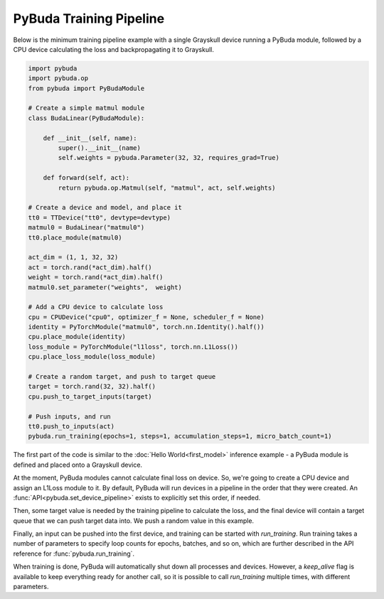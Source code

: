 PyBuda Training Pipeline
========================

Below is the minimum training pipeline example with a single Grayskull device running a PyBuda module, followed
by a CPU device calculating the loss and backpropagating it to Grayskull.

.. code-block:: python

  import pybuda
  import pybuda.op
  from pybuda import PyBudaModule

  # Create a simple matmul module
  class BudaLinear(PyBudaModule):

      def __init__(self, name):
          super().__init__(name)
          self.weights = pybuda.Parameter(32, 32, requires_grad=True)

      def forward(self, act):
          return pybuda.op.Matmul(self, "matmul", act, self.weights)

  # Create a device and model, and place it 
  tt0 = TTDevice("tt0", devtype=devtype)
  matmul0 = BudaLinear("matmul0")
  tt0.place_module(matmul0)

  act_dim = (1, 1, 32, 32)
  act = torch.rand(*act_dim).half()
  weight = torch.rand(*act_dim).half()
  matmul0.set_parameter("weights",  weight)
  
  # Add a CPU device to calculate loss
  cpu = CPUDevice("cpu0", optimizer_f = None, scheduler_f = None)
  identity = PyTorchModule("matmul0", torch.nn.Identity().half())
  cpu.place_module(identity)
  loss_module = PyTorchModule("l1loss", torch.nn.L1Loss())
  cpu.place_loss_module(loss_module)

  # Create a random target, and push to target queue
  target = torch.rand(32, 32).half()
  cpu.push_to_target_inputs(target)

  # Push inputs, and run
  tt0.push_to_inputs(act)
  pybuda.run_training(epochs=1, steps=1, accumulation_steps=1, micro_batch_count=1)
  

The first part of the code is similar to the :doc:`Hello World<first_model>` inference example - a PyBuda module
is defined and placed onto a Grayskull device.

At the moment, PyBuda modules cannot calculate final loss on device. So, we're going to create a CPU device and
assign an L1Loss module to it. By default, PyBuda will run devices in a pipeline in the order that they were created. An 
:func:`API<pybuda.set_device_pipeline>` exists to explicitly set this order, if needed. 

Then, some target value is needed by the training pipeline to calculate the loss, and the final device will
contain a target queue that we can push target data into. We push a random value in this example.

Finally, an input can be pushed into the first device, and training can be started with `run_training`. Run training
takes a number of parameters to specify loop counts for epochs, batches, and so on, which are further described in the 
API reference for :func:`pybuda.run_training`.

When training is done, PyBuda will automatically shut down all processes and devices. However, a `keep_alive` flag is
available to keep everything ready for another call, so it is possible to call `run_training` multiple times, with
different parameters.

